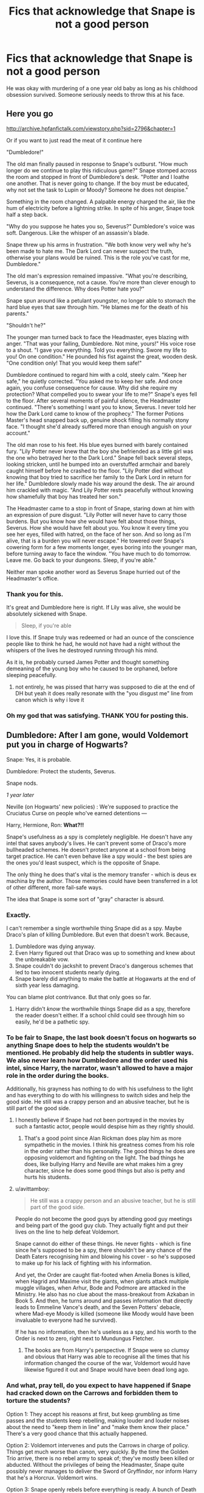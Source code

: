 #+TITLE: Fics that acknowledge that Snape is not a good person

* Fics that acknowledge that Snape is not a good person
:PROPERTIES:
:Author: usernamesaretaken3
:Score: 71
:DateUnix: 1590926452.0
:DateShort: 2020-May-31
:FlairText: Request
:END:
He was okay with murdering of a one year old baby as long as his childhood obsession survived. Someone seriously needs to throw this at his face.


** Here you go

[[http://archive.hpfanfictalk.com/viewstory.php?sid=2796&chapter=1]]

Or if you want to just read the meat of it continue here

"Dumbledore!"

The old man finally paused in response to Snape's outburst. "How much longer do we continue to play this ridiculous game?" Snape stomped across the room and stopped in front of Dumbledore's desk. "Potter and I loathe one another. That is never going to change. If the boy must be educated, why not set the task to Lupin or Moody? Someone he does not despise."

Something in the room changed. A palpable energy charged the air, like the hum of electricity before a lightning strike. In spite of his anger, Snape took half a step back.

"Why do you suppose he hates you so, Severus?" Dumbledore's voice was soft. Dangerous. Like the whisper of an assassin's blade.

Snape threw up his arms in frustration. "We both know very well why he's been made to hate me. The Dark Lord can never suspect the truth, otherwise your plans would be ruined. This is the role you've cast for me, Dumbledore."

The old man's expression remained impassive. "What you're describing, Severus, is a consequence, not a cause. You're more than clever enough to understand the difference. Why does Potter hate you?"

Snape spun around like a petulant youngster, no longer able to stomach the hard blue eyes that saw through him. "He blames me for the death of his parents."

"Shouldn't he?"

The younger man turned back to face the Headmaster, eyes blazing with anger. "That was your failing, Dumbledore. Not mine, yours!" His voice rose to a shout. "I gave you everything. Told you everything. Swore my life to you! On one condition." He pounded his fist against the great, wooden desk. "One condition only! That you would keep them safe!"

Dumbledore continued to regard him with a cold, steely calm. "Keep her safe," he quietly corrected. "You asked me to keep her safe. And once again, you confuse consequence for cause. Why did she require my protection? What compelled you to swear your life to me?" Snape's eyes fell to the floor. After several moments of painful silence, the Headmaster continued. "There's something I want you to know, Severus. I never told her how the Dark Lord came to know of the prophecy." The former Potions Master's head snapped back up, genuine shock filling his normally stony face. "I thought she'd already suffered more than enough anguish on your account."

The old man rose to his feet. His blue eyes burned with barely contained fury. "Lily Potter never knew that the boy she befriended as a little girl was the one who betrayed her to the Dark Lord." Snape fell back several steps, looking stricken, until he bumped into an overstuffed armchair and barely caught himself before he crashed to the floor. "Lily Potter died without knowing that boy tried to sacrifice her family to the Dark Lord in return for her life." Dumbledore slowly made his way around the desk. The air around him crackled with magic. "And Lily Potter rests peacefully without knowing how shamefully that boy has treated her son." 

The Headmaster came to a stop in front of Snape, staring down at him with an expression of pure disgust. "Lily Potter will never have to carry those burdens. But you know how she would have felt about those things, Severus. How she would have felt about you. You know it every time you see her eyes, filled with hatred, on the face of her son. And so long as I'm alive, that is a burden you will never escape." He towered over Snape's cowering form for a few moments longer, eyes boring into the younger man, before turning away to face the window. "You have much to do tomorrow. Leave me. Go back to your dungeons. Sleep, if you're able."

Neither man spoke another word as Severus Snape hurried out of the Headmaster's office.
:PROPERTIES:
:Author: randomredditor12345
:Score: 52
:DateUnix: 1590940900.0
:DateShort: 2020-May-31
:END:

*** Thank you for this.

It's great and Dumbledore here is right. If Lily was alive, she would be absolutely sickened with Snape.

#+begin_quote
  Sleep, if you're able
#+end_quote

I love this. If Snape truly was redeemed or had an ounce of the conscience people like to think he had, he would not have had a night without the whispers of the lives he destroyed running through his mind.

As it is, he probably cursed James Potter and thought something demeaning of the young boy who he caused to be orphaned, before sleeping peacefully.
:PROPERTIES:
:Author: TryingToPassMath
:Score: 15
:DateUnix: 1590963534.0
:DateShort: 2020-Jun-01
:END:

**** not entirely, he was pissed that harry was supposed to die at the end of DH but yeah it does really resonate with the "you disgust me" line from canon which is why i love it
:PROPERTIES:
:Author: randomredditor12345
:Score: 6
:DateUnix: 1590982733.0
:DateShort: 2020-Jun-01
:END:


*** Oh my god that was satisfying. THANK YOU for posting this.
:PROPERTIES:
:Author: 4sleeveraincoat
:Score: 4
:DateUnix: 1590976919.0
:DateShort: 2020-Jun-01
:END:


** Dumbledore: After I am gone, would Voldemort put you in charge of Hogwarts?

Snape: Yes, it is probable.

Dumbledore: Protect the students, Severus.

Snape nods.

/1 year later/

Neville (on Hogwarts' new policies) : We're supposed to practice the Cruciatus Curse on people who've earned detentions ---

Harry, Hermione, Ron: *What?!!*

Snape's usefulness as a spy is completely negligible. He doesn't have any intel that saves anybody's lives. He can't prevent some of Draco's more bullheaded schemes. He doesn't protect anyone at a school from being target practice. He can't even behave like a spy would - the best spies are the ones you'd least suspect, which is the opposite of Snape.

The only thing he does that's vital is the memory transfer - which is deus ex machina by the author. Those memories could have been transferred in a lot of other different, more fail-safe ways.

The idea that Snape is some sort of "gray" character is absurd.
:PROPERTIES:
:Author: avittamboy
:Score: 44
:DateUnix: 1590947192.0
:DateShort: 2020-May-31
:END:

*** Exactly.

I can't remember a single worthwhile thing Snape did as a spy. Maybe Draco's plan of killing Dumbledore. But even that doesn't work. Because,

1. Dumbledore was dying anyway.
2. Even Harry figured out that Draco was up to something and knew about the unbreakable vow.
3. Snape couldn't do jackshit to prevent Draco's dangerous schemes that led to two innocent students nearly dying.
4. Snape barely did anything to make the battle at Hogawarts at the end of sixth year less damaging.

You can blame plot contrivance. But that only goes so far.
:PROPERTIES:
:Author: usernamesaretaken3
:Score: 26
:DateUnix: 1590947846.0
:DateShort: 2020-May-31
:END:

**** Harry didn't /know/ the worthwhile things Snape did as a spy, therefore the reader doesn't either. If a school child could see through him so easily, he'd be a pathetic spy.
:PROPERTIES:
:Author: thrawnca
:Score: 5
:DateUnix: 1591001077.0
:DateShort: 2020-Jun-01
:END:


*** To be fair to Snape, the last book doesn't focus on hogwarts so anything Snape does to help the students wouldn't be mentioned. He probably did help the students in subtler ways. We also never learn how Dumbledore and the order used his intel, since Harry, the narrator, wasn't allowed to have a major role in the order during the books.

Additionally, his grayness has nothing to do with his usefulness to the light and has everything to do with his willingness to switch sides and help the good side. He still was a crappy person and an abusive teacher, but he is still part of the good side.
:PROPERTIES:
:Author: Ash_Starling
:Score: 11
:DateUnix: 1590958689.0
:DateShort: 2020-Jun-01
:END:

**** I honestly believe if Snape had not been portrayed in the movies by such a fantastic actor, people would despise him as they rightly should.
:PROPERTIES:
:Score: 17
:DateUnix: 1590958945.0
:DateShort: 2020-Jun-01
:END:

***** That's a good point since Alan Rickman does play him as more sympathetic in the movies. I think his greatness comes from his role in the order rather than his personality. The good things he does are opposing voldemort and fighting on the light. The bad things he does, like bullying Harry and Neville are what makes him a grey character, since he does some good things but also is petty and hurts his students.
:PROPERTIES:
:Author: Ash_Starling
:Score: 7
:DateUnix: 1590959484.0
:DateShort: 2020-Jun-01
:END:


**** u/avittamboy:
#+begin_quote
  He still was a crappy person and an abusive teacher, but he is still part of the good side.
#+end_quote

People do not become the good guys by attending good guy meetings and being part of the good guy club. They actually fight and put their lives on the line to help defeat Voldemort.

Snape cannot do either of these things. He never fights - which is fine since he's supposed to be a spy, there shouldn't be any chance of the Death Eaters recognising him and blowing his cover - so he's supposed to make up for his lack of fighting with his information.

And yet, the Order are caught flat-footed when Amelia Bones is killed, when Hagrid and Maxime visit the giants, when giants attack multiple muggle villages, when Arhur, Bode and Podmore are attacked in the Ministry. He also has no clue about the mass-breakout from Azkaban in Book 5. And then, he turns around and passes information that directly leads to Emmeline Vance's death, and the Seven Potters' debacle, where Mad-eye Moody is killed (someone like Moody would have been invaluable to everyone had he survived).

If he has no information, then he's useless as a spy, and his worth to the Order is next to zero, right next to Mundungus Fletcher.
:PROPERTIES:
:Author: avittamboy
:Score: 10
:DateUnix: 1590989487.0
:DateShort: 2020-Jun-01
:END:

***** The books are from Harry's perspective. If Snape were so clumsy and obvious that Harry was able to recognise all the times that his information changed the course of the war, Voldemort would have likewise figured it out and Snape would have been dead long ago.
:PROPERTIES:
:Author: thrawnca
:Score: 5
:DateUnix: 1591000965.0
:DateShort: 2020-Jun-01
:END:


*** And what, pray tell, do you expect to have happened if Snape had cracked down on the Carrows and forbidden them to torture the students?

Option 1: They accept his reasons at first, but keep grumbling as time passes and the students keep rebelling, making louder and louder noises about the need to "keep them in line" and "make them know their place." There's a very good chance that this actually happened.

Option 2: Voldemort intervenes and puts the Carrows in charge of policy. Things get much worse than canon, very quickly. By the time the Golden Trio arrive, there is no rebel army to speak of; they've mostly been killed or abducted. Without the privileges of being the Headmaster, Snape quite possibly never manages to deliver the Sword of Gryffindor, nor inform Harry that he's a Horcrux. Voldemort wins.

Option 3: Snape openly rebels before everything is ready. A bunch of Death Eaters die, but so do all the non-evil teachers. Voldemort takes personal control of the school and kills off dissent even more thoroughly than option 2. The Diadem is never destroyed (along with several other Horcruxes). Voldemort wins.

Option 4: Voldemort takes Snape's side, and replaces the Carrows with more intelligent and subtle Death Eaters. Harry's return to the school is much more difficult, possibly even resulting in his capture. Final outcome uncertain, but with a better chance of Voldemort winning than canon. Also, this option is unlikely to happen.
:PROPERTIES:
:Author: thrawnca
:Score: 5
:DateUnix: 1590986278.0
:DateShort: 2020-Jun-01
:END:

**** u/avittamboy:
#+begin_quote
  Voldemort intervenes and puts the Carrows in charge of policy. Things get much worse than canon, very quickly. By the time the Golden Trio arrive, there is no rebel army to speak of; they've mostly been killed or abducted.
#+end_quote

Not sure if you haven't read the books properly or not, but the Death Eaters take a lot of care not to kill purebloods in Book 7. There are several examples of this -

Ted and Andromeda Tonks' home is attacked by Death Eaters, who know that the real Harry Potter landed there. Remus and Tonks, who is pregnant with a half-werewolf, are unharmed. They were tortured for information, but not killed.

Arthur Weasley, who Voldemort knows is part of the Order, is seen working at the Ministry and being in good health. Same goes for Bill, who they know to be part of the Order.

Xenophilius Lovegood, who openly prints pro-Potter propaganda, is not killed. Luna is kidnapped, but she isn't harmed. I can't imagine any violent regime where people spreading propaganda against the state are allowed to live, but hey, that's the Death Eaters for you, I guess.

Fred and George, who ran U-No-Poo a year before, aren't harmed.

So if the Carrows are put in charge of the school, nothing changes, seeing as they're not killing purebloods or halfbloods, and there are no muggleborns in the school thanks to the Registration Committee. The students were tortured before, they still get tortured, nothing changes.

#+begin_quote
  Snape quite possibly never manages to deliver the Sword of Gryffindor, nor inform Harry that he's a Horcrux.
#+end_quote

The deliverance of the sword is another example of deus ex machina. It could have been done in a lot of other ways. The only reason she did it the way she did is to try and get Snape some time in the spotlight and highlight his "love". And to make things as difficult for the trio as possible.

#+begin_quote
  Option 3: Snape openly rebels before everything is ready.
#+end_quote

Seeing that Dumbledore tells Snape that Voldemort can't be killed before Harry dies, I can't see Snape doing this.

#+begin_quote
  There's a very good chance that this actually happened.
#+end_quote

Neville is speaking in present tense, so this didn't happen.

Option 1 would have been most likely had Snape put his foot down. Voldemort made Snape the headmaster, not the Carrows, and he did so because Snape is way higher up the Death Eater pecking order. The Carrows answer to Snape, not the other way around. Even Voldemort listens to Snape from time to time.
:PROPERTIES:
:Author: avittamboy
:Score: 4
:DateUnix: 1590989290.0
:DateShort: 2020-Jun-01
:END:

***** u/j3llyf1shh:
#+begin_quote
  Remus and Tonks, who is pregnant with a half-werewolf, are unharmed.
#+end_quote

& tonks was ultimately murdered by bellatrix. volde speaks about pruning one's family tree at the beginning of the book

#+begin_quote
  The Carrows answer to Snape, not the other way around. Even Voldemort listens to Snape from time to time.
#+end_quote

all DEs answer to voldemort, & voldemort ultimately does what he wants. his listening to snape's request to spare lily & then murdering her anyway being the infamous example. we see that volde is vaguely aware of neville & what's happening at hogwarts, & it's framed as him giving the /carrows/ trouble

#+begin_quote
  “It is Neville Longbottom, my Lord! The boy who has been giving the Carrows so much trouble! The son of the Aurors, remember?”
#+end_quote

** 
   :PROPERTIES:
   :CUSTOM_ID: section
   :END:

#+begin_quote
  The students were tortured before, they still get tortured, nothing changes.
#+end_quote

the answer is, plainly, 'it would have been worse'. whatever torture & murder snape /did/ mitigate wouldn't have been. we don't see the atrocities snape's prevented, because 1. he prevented them 2. we don't have his perspective

we see snape agreeing to protect the students, we see him assigning ginny & co. detention with hagrid , & we see him stopping fenrir from cruciating harry at the end of hbp. there's nothing to suggest he /wasn't/ trying to help them where he could. we have no idea the context is which the carrows behaved as they did

claiming that stopping the carrows was as easy as snape 'putting his foot down' but he chose not to is absurd lol
:PROPERTIES:
:Author: j3llyf1shh
:Score: 5
:DateUnix: 1590992034.0
:DateShort: 2020-Jun-01
:END:

****** u/avittamboy:
#+begin_quote
  & tonks was ultimately murdered by bellatrix.
#+end_quote

If you can't understand the difference between getting killed in battle and getting systemically murdered as part of the state's eugenics drive, I'm afriad I cannot help you.

#+begin_quote
  volde speaks about pruning one's family tree at the beginning of the book
#+end_quote

Yeah, he says this in July 1997. Tonks is killed in May 1998.

The Death Eaters know where she lives as she's a Ministry employee. They even capture the Tonks family in August, so they had ample time to "prune the family of its rotten parts". That's about ten months they had the chance to "prune the branches" that they didn't do it.

#+begin_quote
  all DEs answer to voldemort, & voldemort ultimately does what he wants
#+end_quote

There is this thing called delegation of power, I wonder if you've heard of it. Voldemort delegates powers to his underlings, because he can't run an entire country by himself. When he assigns positions to his Death Eaters, he expects them to run their posts as they see fit, so long as it comes under his overall vision.

He delegates the Muggleborn commission to Yaxley. He delegates Hogwarts to Snape. Yaxley runs the commission with a certain degree of autonomy - Voldemort would prefer all muggleborns killed, but we see muggleborn beggars in Diagon Alley.

The same thing applies to Snape. Snape can run Hogwarts whichever way he wants to, so long as it is within Voldemort's greater vision of what the school should be.

#+begin_quote
  we see snape agreeing to protect the students, we see him assigning ginny & co. detention with hagrid
#+end_quote

I often see this example touted as though it is some sort of shining example of Snape's magnanimity, as though it is supposed to excuse the fact that dozens of students were hiding away from the rest of the school out of fear of torture, and that unforgivables were practiced on eleven year olds.

In any case, Hagrid fled for his life a few months after the school re-opened and lived in a cave for most of that year.

What's more the students' own view of Snape was crystal clear - they cheered when they heard that Snape ran away before the battle. That should be an indicator about what they thought of Snape and his "subtle protections".

#+begin_quote
  claiming that stopping the carrows was as easy as snape 'putting his foot down' but he chose not to is absurd lol
#+end_quote

No it isn't. With most militaristic hierarchies, even one as crude as the Death Eaters', orders demand obedience. Disobedience in militarised organisations generally involves severe punishment - in this case, the same methods of the Death Eaters.
:PROPERTIES:
:Author: avittamboy
:Score: 3
:DateUnix: 1591005547.0
:DateShort: 2020-Jun-01
:END:


***** u/thrawnca:
#+begin_quote
  the Death Eaters take a lot of care not to kill purebloods in Book 7
#+end_quote

Yes, but given enough provocation, they'll still do it. Luna was pureblood and was still kidnapped. Neville had to hide out in the Room of Requirement or face the same thing, and eventually any rebellious students had to join him.

And how much of that reluctance was policy dictated by Snape in the first place, which might not hold up if he were demoted or transferred?
:PROPERTIES:
:Author: thrawnca
:Score: 3
:DateUnix: 1590990234.0
:DateShort: 2020-Jun-01
:END:


** Yeah, and also that he is a bitter old men who's still salty that his "nice guy" act didn't get him the girl and who is bullying children.
:PROPERTIES:
:Author: TeamTonySpidey
:Score: 22
:DateUnix: 1590944672.0
:DateShort: 2020-May-31
:END:

*** It boggles my mind the way some people hold him as a complex character worthy of being viewed as a hero.

He was a pathetic man. Full of resentment and pettiness. Cowardly. Who bullied children. What a sad existence.
:PROPERTIES:
:Author: TryingToPassMath
:Score: 15
:DateUnix: 1590962143.0
:DateShort: 2020-Jun-01
:END:

**** Exactly
:PROPERTIES:
:Author: TeamTonySpidey
:Score: 3
:DateUnix: 1590962595.0
:DateShort: 2020-Jun-01
:END:


**** u/j3llyf1shh:
#+begin_quote
  Cowardly.
#+end_quote

how was he cowardly
:PROPERTIES:
:Author: j3llyf1shh
:Score: 3
:DateUnix: 1590970280.0
:DateShort: 2020-Jun-01
:END:

***** Only a cowardly man bullies children.
:PROPERTIES:
:Author: TryingToPassMath
:Score: 7
:DateUnix: 1590970716.0
:DateShort: 2020-Jun-01
:END:

****** that's silly
:PROPERTIES:
:Author: j3llyf1shh
:Score: -3
:DateUnix: 1590970915.0
:DateShort: 2020-Jun-01
:END:


** The Scourge from the North by DogheadThirteen is an excellent read, with a more subtle approach to this trope.

From the first chapter:

#+begin_quote
  Dumbledore sighed and shook his head slightly.

  “I confess Severus can be difficult,” he said.

  “He's an arsehole, Sir, and it's getting more and more tempting to do something drastic.”

  “Please don't; he's quite useful to me, both on a personal and professional level. I'm sure that as you develop the political base we're both well aware that you're working on, you will find yourself possessed of servants most people strongly dislike, but who are important to your plans... As Severus aptly demonstrates every time he opens his mouth, desirable skills and likeable personality do not inevitably go hand-in-hand.”

  “Teaching isn't one of his skills, Sir.”

  “Indeed. We'll need to do a certain amount of... housekeeping before I'm able to move him to a less people-oriented position; the likes of Lucius Malfoy have a great deal of influence, political and financial, and are a large part of the reason Severus is where he is. They like their spoilt brats having a teacher in their back pocket.”
#+end_quote
:PROPERTIES:
:Author: rocketsp13
:Score: 7
:DateUnix: 1590964927.0
:DateShort: 2020-Jun-01
:END:


** I'd suggest the Snape Bashing tag on AO3, there's so much if that's your dig!
:PROPERTIES:
:Author: Bumblerina
:Score: 16
:DateUnix: 1590930690.0
:DateShort: 2020-May-31
:END:


** All you're going to find with that prompt is poorly written black and white fics with no sense of depth or character writing.
:PROPERTIES:
:Author: mystictutor
:Score: 12
:DateUnix: 1590928973.0
:DateShort: 2020-May-31
:END:

*** Why? You can't have a character who's selfish and immoral? It's annoying that there's so few fics that actually explore Snape as a canon character and instead just transform him into this paragon of love. I'd love to see a Snape fic that's not revisionist and makes him into a victim, but shows what actually leads him into becoming a selfish magic Nazi.

I hate that stories that try to create a non "black and white" backstory for Snape end up becoming black and white in a different way that's in favor of Snape being the best person ever. The good Snape trope is just that, a trope that lacks depth by revising Snape's backstory until he's everything good in the world.
:PROPERTIES:
:Author: IneptProfessional
:Score: 24
:DateUnix: 1590953721.0
:DateShort: 2020-Jun-01
:END:

**** Here's a pretty thorough response to the "Snape the Nazi" trope.

​

[[http://members.madasafish.com/%7Ecj_whitehound/Fanfic/fanonvscanon.htm][http://members.madasafish.com/~cj_whitehound/Fanfic/fanonvscanon.htm]]
:PROPERTIES:
:Author: sickendImagination
:Score: 1
:DateUnix: 1591902250.0
:DateShort: 2020-Jun-11
:END:


*** like the fic. at the top of the thread lol
:PROPERTIES:
:Author: j3llyf1shh
:Score: -1
:DateUnix: 1590968473.0
:DateShort: 2020-Jun-01
:END:


** I mean, there's always 'The Little Veela that Could,' 'The Girl Who Loved' & 'Violence Inherent in the System' by Darth Drafter. Snape is a horrible person at the start of all but one of them, and in the third he's and I quote "Severus Snape Lite, with 80% less Bastard than the Original Formula Severus Snape," but only because of events that happened in the second story (part 1 & 2 situation).
:PROPERTIES:
:Author: Shadowchaos5150
:Score: 2
:DateUnix: 1590979222.0
:DateShort: 2020-Jun-01
:END:


** Maybe it's hard to find them because Snape isn't a terrible person who did one good thing. Maybe it's because he is a complex character with polarizing character traits. A misguided hero, yet a vindictive bully.
:PROPERTIES:
:Score: 3
:DateUnix: 1590943011.0
:DateShort: 2020-May-31
:END:


** Just going to put this here.

[[http://members.madasafish.com/%7Ecj_whitehound/Fanfic/fanonvscanon.htm][http://members.madasafish.com/~cj_whitehound/Fanfic/fanonvscanon.htm]]
:PROPERTIES:
:Author: sickendImagination
:Score: 1
:DateUnix: 1591902334.0
:DateShort: 2020-Jun-11
:END:


** If you want bashing just search "snape bashing".

Now if you don't like bashing... well then you'd have to realise that they were at war and that not everything is black and white.
:PROPERTIES:
:Author: VulpineKitsune
:Score: -9
:DateUnix: 1590945646.0
:DateShort: 2020-May-31
:END:

*** Well the difference, however slight, IS there.

We don't want to see Snape buttfucked and stuffed full of yoghurt, we just want him to realize he's a petty and unimpressive human being.
:PROPERTIES:
:Author: spliffay666
:Score: 20
:DateUnix: 1590949443.0
:DateShort: 2020-May-31
:END:

**** I'm pretty sure he knows that well and hates himself for his decisions.
:PROPERTIES:
:Author: VulpineKitsune
:Score: 1
:DateUnix: 1590962923.0
:DateShort: 2020-Jun-01
:END:

***** Have you read linkffn(The Peace Not Promised)?

I saw it recommended recently. Loved the Snape characterisation. Yes, he 100% knows how awful he's been and still frequently is, but as long as he can do something for Lily, he will not give up his duty. And when his change of heart causes her to start reciprocating, that gradually chips away at his hard heart and makes it easier for him to let go of past hurts.
:PROPERTIES:
:Author: thrawnca
:Score: 3
:DateUnix: 1591001244.0
:DateShort: 2020-Jun-01
:END:

****** [[https://www.fanfiction.net/s/12369512/1/][*/The Peace Not Promised/*]] by [[https://www.fanfiction.net/u/812247/Tempest-Kiro][/Tempest Kiro/]]

#+begin_quote
  His life had been a mockery to itself, as too his death it seemed. For what kind of twisted humour would force Severus Snape to relive his greatest regret? To return him to the point in his life when the only person that ever mattered in his life had already turned away.
#+end_quote

^{/Site/:} ^{fanfiction.net} ^{*|*} ^{/Category/:} ^{Harry} ^{Potter} ^{*|*} ^{/Rated/:} ^{Fiction} ^{T} ^{*|*} ^{/Chapters/:} ^{83} ^{*|*} ^{/Words/:} ^{646,932} ^{*|*} ^{/Reviews/:} ^{2,085} ^{*|*} ^{/Favs/:} ^{978} ^{*|*} ^{/Follows/:} ^{1,257} ^{*|*} ^{/Updated/:} ^{5/8} ^{*|*} ^{/Published/:} ^{2/16/2017} ^{*|*} ^{/id/:} ^{12369512} ^{*|*} ^{/Language/:} ^{English} ^{*|*} ^{/Genre/:} ^{Drama/Romance} ^{*|*} ^{/Characters/:} ^{<Lily} ^{Evans} ^{P.,} ^{Severus} ^{S.>} ^{Albus} ^{D.} ^{*|*} ^{/Download/:} ^{[[http://www.ff2ebook.com/old/ffn-bot/index.php?id=12369512&source=ff&filetype=epub][EPUB]]} ^{or} ^{[[http://www.ff2ebook.com/old/ffn-bot/index.php?id=12369512&source=ff&filetype=mobi][MOBI]]}

--------------

*FanfictionBot*^{2.0.0-beta} | [[https://github.com/tusing/reddit-ffn-bot/wiki/Usage][Usage]]
:PROPERTIES:
:Author: FanfictionBot
:Score: 2
:DateUnix: 1591001270.0
:DateShort: 2020-Jun-01
:END:


*** There's a world of difference between "I want bashing stories" and "I want stories that acknowledge characters' faults and hold them accountable for their actions."
:PROPERTIES:
:Author: DeliSoupItExplodes
:Score: 7
:DateUnix: 1590960381.0
:DateShort: 2020-Jun-01
:END:


** Well, to be fair, he knew that Voldemort wouldn't let Harry survive because of the prophecy. And James defied Voldemort three times (Lily did as well), but he's also a marauder. I can only imagine what he did to Voldemort and his pride. Also, James was Severus's bully; would you have saved your childhood bully who married your crush? So, really, the only person Snape had a hope of saving was Lily, and that was only because Voldemort acknowledged that Snape was loyal and did a good job, so he needed a reward. So, even though Snape was not inherently good or bad, we can't form an opinion of him only based on this.
:PROPERTIES:
:Author: Zhalia_Riddle
:Score: -10
:DateUnix: 1590957556.0
:DateShort: 2020-Jun-01
:END:

*** u/DeliSoupItExplodes:
#+begin_quote
  Well, to be fair, he knew that Voldemort wouldn't let Harry survive because of the prophecy.
#+end_quote

I'm so sick of seeing this as a defense for Snape not caring that a literal infant was about to be murdered because of him: Harry being killed was /always/ a part of Snape's plan, he just didn't know that it was Harry specifically whom Voldemort would target. Even then, he wouldn't've cared if that hadn't put Lily in danger, too. Snape was outright confused when Dumbledore called him out on this, because he sincerely did not understand that what he did wrong /wasn't/ inadvertently endangering Lily specifically.

What he did wrong was tell mass murderer who wanted to overthrow the government and replace it with a genocidal autocracy where to find the one person who could stop his rise to power.
:PROPERTIES:
:Author: DeliSoupItExplodes
:Score: 4
:DateUnix: 1591027754.0
:DateShort: 2020-Jun-01
:END:
